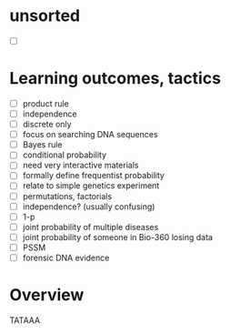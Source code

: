 * unsorted
  - [ ] 

* Learning outcomes, tactics
  - [ ] product rule
  - [ ] independence
  - [ ] discrete only
  - [ ] focus on searching DNA sequences
  - [ ] Bayes rule
  - [ ] conditional probability
  - [ ] need very interactive materials
  - [ ] formally define frequentist probability
  - [ ] relate to simple genetics experiment
  - [ ] permutations, factorials
  - [ ] independence?  (usually confusing)
  - [ ] 1-p
  - [ ] joint probability of multiple diseases
  - [ ] joint probability of someone in Bio-360 losing data
  - [ ] PSSM
  - [ ] forensic DNA evidence


* Overview




TATAAA

